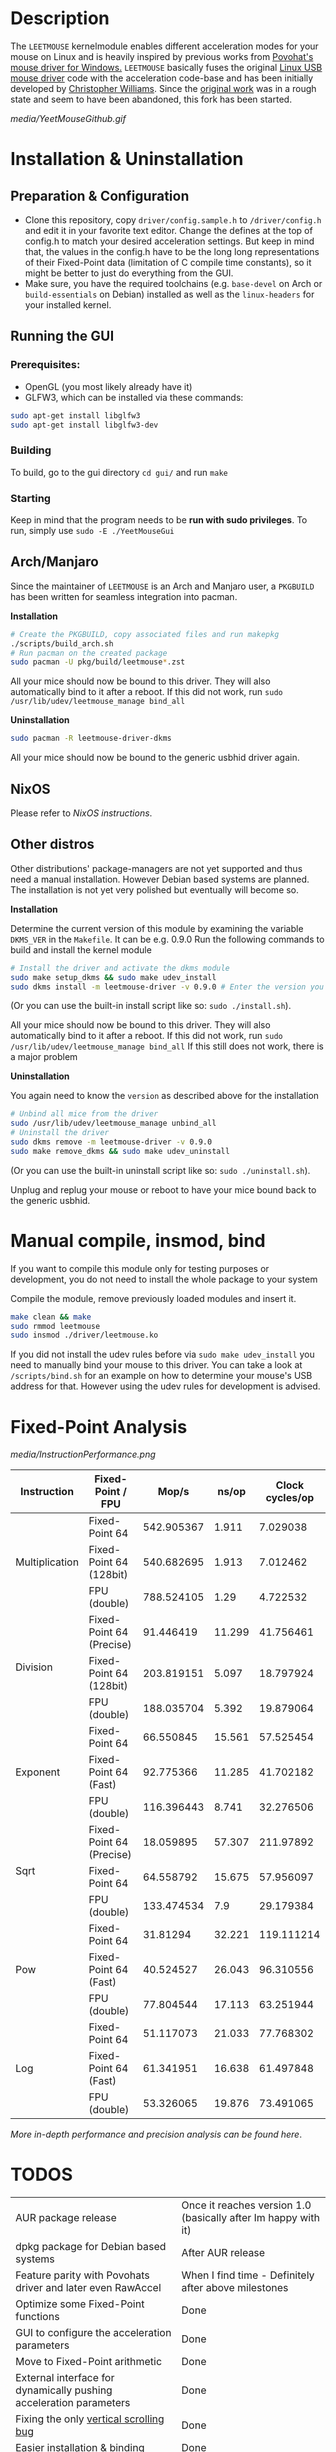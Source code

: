 * Description
  The =LEETMOUSE= kernelmodule enables different acceleration modes for your mouse on Linux and is heavily inspired by previous works from [[http://accel.drok-radnik.com/old.html][Povohat's mouse driver for Windows.]]
  =LEETMOUSE= basically fuses the original [[https://github.com/torvalds/linux/blob/master/drivers/hid/usbhid/usbmouse.c][Linux USB mouse driver]] code with the acceleration code-base and has been initially developed by [[https://github.com/chilliams][Christopher Williams]].
  Since the [[https://github.com/chilliams/mousedriver][original work]] was in a rough state and seem to have been abandoned, this fork has been started.

  #+CAPTION: Basic functions presentation
   [[media/YeetMouseGithub.gif]]

* Installation & Uninstallation
** Preparation & Configuration
   + Clone this repository, copy =driver/config.sample.h= to =/driver/config.h= and edit it in your favorite text editor. Change the defines at the top of config.h to match your desired acceleration settings. But keep in mind that, the values in the config.h have to be the long long representations of their Fixed-Point data (limitation of C compile time constants), so it might be better to just do everything from the GUI.
   + Make sure, you have the required toolchains (e.g. =base-devel= on Arch or =build-essentials= on Debian) installed as well as the =linux-headers= for your installed kernel.

** Running the GUI
*** Prerequisites:
   + OpenGL (you most likely already have it)
   + GLFW3, which can be installed via these commands:
   #+begin_src sh
    sudo apt-get install libglfw3
    sudo apt-get install libglfw3-dev
   #+end_src

*** Building
   To build, go to the gui directory =cd gui/= and run =make=

*** Starting
   Keep in mind that the program needs to be *run with sudo privileges*.
   To run, simply use =sudo -E ./YeetMouseGui=

** Arch/Manjaro
   Since the maintainer of =LEETMOUSE= is an Arch and Manjaro user, a =PKGBUILD= has been written for seamless integration into pacman.

   *Installation*
   #+begin_src sh
   # Create the PKGBUILD, copy associated files and run makepkg
   ./scripts/build_arch.sh
   # Run pacman on the created package
   sudo pacman -U pkg/build/leetmouse*.zst
   #+end_src
   All your mice should now be bound to this driver. They will also automatically bind to it after a reboot. If this did not work, run =sudo /usr/lib/udev/leetmouse_manage bind_all=
   
   *Uninstallation*
   #+begin_src sh
   sudo pacman -R leetmouse-driver-dkms
   #+end_src
   All your mice should now be bound to the generic usbhid driver again.

** NixOS
  Please refer to [[nix/][NixOS instructions]].
   
** Other distros
   Other distributions' package-managers are not yet supported and thus need a manual installation. However Debian based systems are planned.
   The installation is not yet very polished but eventually will become so.
   
   *Installation*

   Determine the current version of this module by examining the variable =DKMS_VER= in the =Makefile=. It can be e.g. 0.9.0
   Run the following commands to build and install the kernel module
   #+begin_src sh
   # Install the driver and activate the dkms module
   sudo make setup_dkms && sudo make udev_install
   sudo dkms install -m leetmouse-driver -v 0.9.0 # Enter the version you determined from the Makefile earlier in here
   #+end_src
   (Or you can use the built-in install script like so: =sudo ./install.sh=).

   All your mice should now be bound to this driver. They will also automatically bind to it after a reboot. If this did not work, run =sudo /usr/lib/udev/leetmouse_manage bind_all=
   If this still does not work, there is a major problem
   
   *Uninstallation*
   
   You again need to know the =version= as described above for the installation
   #+begin_src sh
   # Unbind all mice from the driver
   sudo /usr/lib/udev/leetmouse_manage unbind_all
   # Uninstall the driver
   sudo dkms remove -m leetmouse-driver -v 0.9.0
   sudo make remove_dkms && sudo make udev_uninstall
   #+end_src
   (Or you can use the built-in uninstall script like so: =sudo ./uninstall.sh=).

   Unplug and replug your mouse or reboot to have your mice bound back to the generic usbhid.
* Manual compile, insmod, bind
   If you want to compile this module only for testing purposes or development, you do not need to install the whole package to your system

   Compile the module, remove previously loaded modules and insert it.
   #+begin_src sh
   make clean && make
   sudo rmmod leetmouse
   sudo insmod ./driver/leetmouse.ko
   #+end_src
   If you did not install the udev rules before via =sudo make udev_install= you need to manually bind your mouse to this driver.
   You can take a look at =/scripts/bind.sh= for an example on how to determine your mouse's USB address for that. However using the udev rules for development is advised.

* Fixed-Point Analysis
  #+CAPTION: Functions Performance Comparison
   [[media/InstructionPerformance.png]]

#+BEGIN_HTML
<table><thead>
  <tr>
    <th>Instruction</th>
    <th>Fixed-Point / FPU</th>
    <th>Mop/s</th>
    <th>ns/op</th>
    <th>Clock cycles/op</th>
  </tr></thead>
<tbody>
  <tr>
    <td rowspan="3">Multiplication</td>
    <td>Fixed-Point 64</td>
    <td>542.905367</td>
    <td>1.911</td>
    <td>7.029038</td>
  </tr>
  <tr>
    <td>Fixed-Point 64 (128bit)</td>
    <td>540.682695</td>
    <td>1.913</td>
    <td>7.012462</td>
  </tr>
  <tr>
    <td>FPU (double)</td>
    <td>788.524105</td>
    <td>1.29</td>
    <td>4.722532</td>
  </tr>
  <tr>
    <td rowspan="3">Division</td>
    <td>Fixed-Point 64 (Precise)</td>
    <td>91.446419</td>
    <td>11.299</td>
    <td>41.756461</td>
  </tr>
  <tr>
    <td>Fixed-Point 64 (128bit)</td>
    <td>203.819151</td>
    <td>5.097</td>
    <td>18.797924</td>
  </tr>
  <tr>
    <td>FPU (double)</td>
    <td>188.035704</td>
    <td>5.392</td>
    <td>19.879064</td>
  </tr>
  <tr>
    <td rowspan="3">Exponent</td>
    <td>Fixed-Point 64</td>
    <td>66.550845</td>
    <td>15.561</td>
    <td>57.525454</td>
  </tr>
  <tr>
    <td>Fixed-Point 64 (Fast)</td>
    <td>92.775366</td>
    <td>11.285</td>
    <td>41.702182</td>
  </tr>
  <tr>
    <td>FPU (double)</td>
    <td>116.396443</td>
    <td>8.741</td>
    <td>32.276506</td>
  </tr>
  <tr>
    <td rowspan="3">Sqrt</td>
    <td>Fixed-Point 64 (Precise)</td>
    <td>18.059895</td>
    <td>57.307</td>
    <td>211.97892</td>
  </tr>
  <tr>
    <td>Fixed-Point 64</td>
    <td>64.558792</td>
    <td>15.675</td>
    <td>57.956097</td>
  </tr>
  <tr>
    <td>FPU (double)</td>
    <td>133.474534</td>
    <td>7.9</td>
    <td>29.179384</td>
  </tr>
  <tr>
    <td rowspan="3">Pow</td>
    <td>Fixed-Point 64</td>
    <td>31.81294</td>
    <td>32.221</td>
    <td>119.111214</td>
  </tr>
  <tr>
    <td>Fixed-Point 64 (Fast)</td>
    <td>40.524527</td>
    <td>26.043</td>
    <td>96.310556</td>
  </tr>
  <tr>
    <td>FPU (double)</td>
    <td>77.804544</td>
    <td>17.113</td>
    <td>63.251944</td>
  </tr>
  <tr>
    <td rowspan="3">Log</td>
    <td>Fixed-Point 64</td>
    <td>51.117073</td>
    <td>21.033</td>
    <td>77.768302</td>
  </tr>
  <tr>
    <td>Fixed-Point 64 (Fast)</td>
    <td>61.341951</td>
    <td>16.638</td>
    <td>61.497848</td>
  </tr>
  <tr>
    <td>FPU (double)</td>
    <td>53.326065</td>
    <td>19.876</td>
    <td>73.491065</td>
  </tr>
</tbody></table>
#+END_HTML

**** /More in-depth performance and precision analysis can be found [[Performance.md][here]]/.

* TODOS
  | AUR package release                                                | Once it reaches version 1.0 (basically after Im happy with it)     |
  | dpkg package for Debian based systems                              | After AUR release                                                  |
  | Feature parity with Povohats driver and later even RawAccel        | When I find time - Definitely after above milestones               |
  | Optimize some Fixed-Point functions                                | Done                                                               |
  | GUI to configure the acceleration parameters                       | Done                                                               |
  | Move to Fixed-Point arithmetic                                     | Done                                                               |
  | External interface for dynamically pushing acceleration parameters | Done                                                               |
  | Fixing the only [[https://github.com/systemofapwne/mousedriver/issues/2][vertical scrolling bug]]                                       | Done                                                               |
  | Easier installation & binding                                      | Done                                                               |
  | DKMS support                                                       | Done                                                               |
  | PKGBUILD for Arch based systems                                    | Done                                                               |
  
